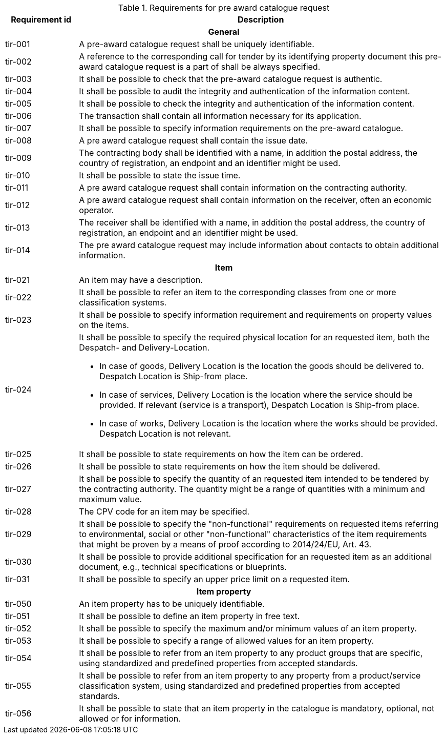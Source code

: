 


.Requirements for pre award catalogue request
[cols="1,5",options="header"]
|===
| Requirement id
| Description

2+h|General
|tir-001
|A pre-award catalogue request shall be uniquely identifiable.
|tir-002
|A reference to the corresponding call for tender by its identifying property document this pre-award catalogue request is a part of shall be always specified.

|tir-003
|It shall be possible to check that the pre-award catalogue request is authentic.
|tir-004
|It shall be possible to audit the integrity and authentication of the information content.
|tir-005
|It shall be possible to check the integrity and authentication of the information content.
|tir-006
|The transaction shall contain all information necessary for its application.
|tir-007
|It shall be possible to specify information requirements on the pre-award catalogue.
|tir-008
|A pre award catalogue request shall contain the issue date.
|tir-009
|The contracting body shall be identified with a name, in addition the postal address, the country of registration, an endpoint and an identifier might be used.
|tir-010
|It shall be possible to state the issue time.
|tir-011
|A pre award catalogue request shall contain information on the contracting authority.
|tir-012
|A pre award catalogue request shall contain information on the receiver, often an economic operator.
|tir-013
|The receiver shall be identified with a name, in addition the postal address, the country of registration, an endpoint and an identifier might be used.
|tir-014
|The pre award catalogue request may include information about contacts to obtain additional information. 

2+h|Item
|tir-021
|An item may have a description.
|tir-022
|It shall be possible to refer an item to the corresponding classes from one or more classification systems.
|tir-023
|It shall be possible to specify information requirement and requirements on property values on the items.
|tir-024
a|It shall be possible to specify the required physical location for an requested item, both the Despatch- and Delivery-Location.

* In case of goods, Delivery Location is the location the goods should be delivered to. Despatch Location is Ship-from place.
* In case of services, Delivery Location is the location where the service should be provided. If relevant (service is a transport), Despatch Location is Ship-from place. 
* In case of works, Delivery Location is the location where the works should be provided. Despatch Location is not relevant.
|tir-025
|It shall be possible to state requirements on how the item can be ordered.
|tir-026
|It shall be possible to state requirements on how the item should be delivered.
|tir-027
|It shall be possible to specify the quantity of an requested item intended to be tendered by the contracting authority. The quantity might be a range of quantities with a minimum and maximum value.
|tir-028
|The CPV code for an item may be specified.
|tir-029
|It shall be possible to specify the "non-functional" requirements on requested items referring to environmental, social or other "non-functional" characteristics of the item requirements that might be proven by a means of proof according to 2014/24/EU, Art. 43.
|tir-030
|It shall be possible to provide additional specification for an requested item as an additional document, e.g., technical specifications or blueprints.
|tir-031
|It shall be possible to specify an upper price limit on a requested item.

2+h|Item property
|tir-050
|An item property has to be uniquely identifiable.
|tir-051
|It shall be possible to define an item property in free text.
|tir-052
|It shall be possible to specify the maximum and/or minimum values of an item property.
|tir-053
|It shall be possible to specify a range of allowed values for an item property.
|tir-054
|It shall be possible to refer from an item property to any product groups that are specific, using standardized and predefined properties from accepted standards.
|tir-055
|It shall be possible to refer from an item property to any property from a product/service classification system, using standardized and predefined properties from accepted standards.
|tir-056
|It shall be possible to state that an item property in the catalogue is mandatory, optional, not allowed or for information.
|===
